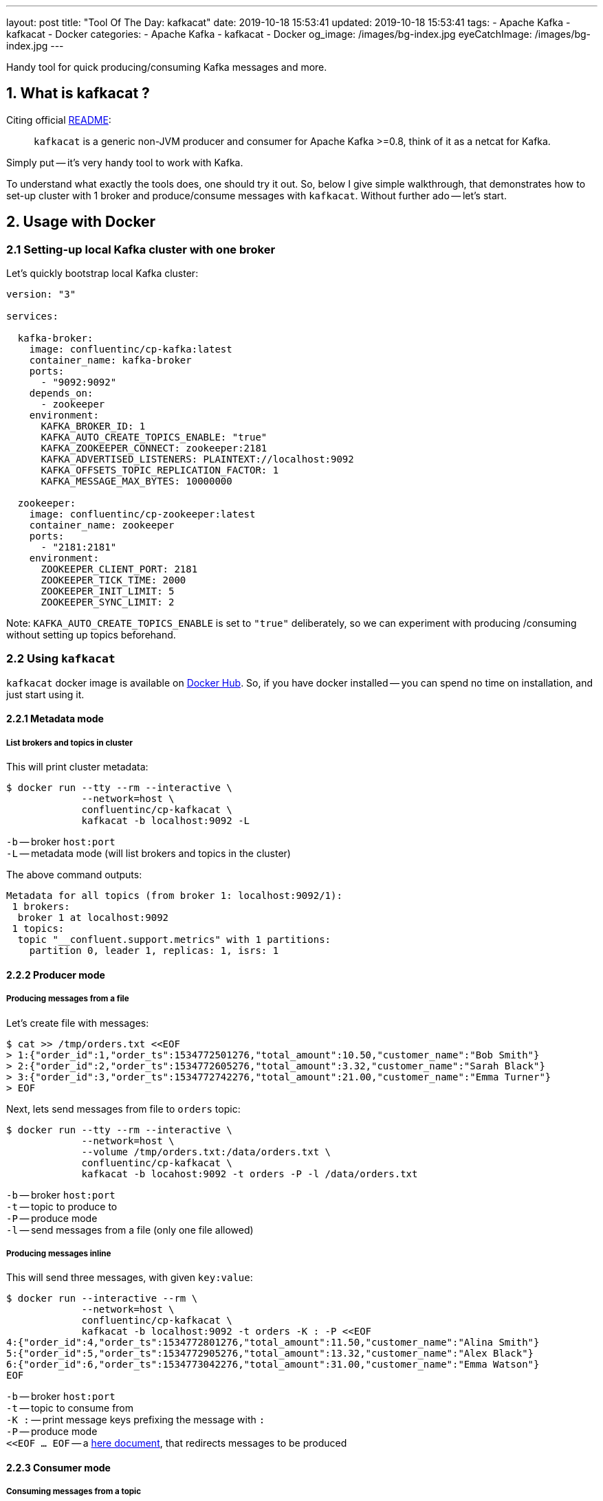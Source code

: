 ---
layout: post
title:  "Tool Of The Day: kafkacat"
date: 2019-10-18 15:53:41
updated: 2019-10-18 15:53:41
tags:
    - Apache Kafka
    - kafkacat
    - Docker
categories:
    - Apache Kafka
    - kafkacat
    - Docker
og_image: /images/bg-index.jpg
eyeCatchImage: /images/bg-index.jpg
---

:kafkacat-readme-url: https://github.com/edenhill/kafkacat
:kafkacat-dockerhub-url: https://hub.docker.com/r/confluentinc/cp-kafkacat/
:here-docs-reference-url: http://tldp.org/LDP/abs/html/here-docs.html

Handy tool for quick producing/consuming Kafka messages and more.

++++
<!-- more -->
++++

== 1. What is kafkacat ?

Citing official {kafkacat-readme-url}[README]:

[quote]
____
`kafkacat` is a generic non-JVM producer and consumer for Apache Kafka >=0.8, think of it as a netcat for Kafka.
____

Simply put -- it's very handy tool to work with Kafka.

To understand what exactly the tools does, one should try it out.
So, below I give simple walkthrough, that demonstrates how to set-up cluster with 1 broker and produce/consume messages with `kafkacat`.
Without further ado -- let's start.

== 2. Usage with Docker

=== 2.1 Setting-up local Kafka cluster with one broker

Let's quickly bootstrap local Kafka cluster:

[source,yaml]
----
version: "3"

services:

  kafka-broker:
    image: confluentinc/cp-kafka:latest
    container_name: kafka-broker
    ports:
      - "9092:9092"
    depends_on:
      - zookeeper
    environment:
      KAFKA_BROKER_ID: 1
      KAFKA_AUTO_CREATE_TOPICS_ENABLE: "true"
      KAFKA_ZOOKEEPER_CONNECT: zookeeper:2181
      KAFKA_ADVERTISED_LISTENERS: PLAINTEXT://localhost:9092
      KAFKA_OFFSETS_TOPIC_REPLICATION_FACTOR: 1
      KAFKA_MESSAGE_MAX_BYTES: 10000000

  zookeeper:
    image: confluentinc/cp-zookeeper:latest
    container_name: zookeeper
    ports:
      - "2181:2181"
    environment:
      ZOOKEEPER_CLIENT_PORT: 2181
      ZOOKEEPER_TICK_TIME: 2000
      ZOOKEEPER_INIT_LIMIT: 5
      ZOOKEEPER_SYNC_LIMIT: 2
----

Note: `KAFKA_AUTO_CREATE_TOPICS_ENABLE` is set to `"true"` deliberately, so we can experiment with producing /consuming without setting up topics beforehand.

=== 2.2 Using `kafkacat`

`kafkacat` docker image is available on {kafkacat-dockerhub-url}[Docker Hub].
So, if you have docker installed -- you can spend no time on installation, and just start using it.

==== 2.2.1 Metadata  mode

===== List brokers and topics in cluster

This will print cluster metadata:

[source,shell script]
----
$ docker run --tty --rm --interactive \
             --network=host \
             confluentinc/cp-kafkacat \
             kafkacat -b localhost:9092 -L
----

`-b` -- broker `host:port` +
`-L` -- metadata mode (will list brokers and topics in the cluster)

The above command outputs:

[source,shell script]
----
Metadata for all topics (from broker 1: localhost:9092/1):
 1 brokers:
  broker 1 at localhost:9092
 1 topics:
  topic "__confluent.support.metrics" with 1 partitions:
    partition 0, leader 1, replicas: 1, isrs: 1
----

==== 2.2.2 Producer mode

===== Producing messages from a file

Let's create file with messages:

[source,shell script]
----
$ cat >> /tmp/orders.txt <<EOF
> 1:{"order_id":1,"order_ts":1534772501276,"total_amount":10.50,"customer_name":"Bob Smith"}
> 2:{"order_id":2,"order_ts":1534772605276,"total_amount":3.32,"customer_name":"Sarah Black"}
> 3:{"order_id":3,"order_ts":1534772742276,"total_amount":21.00,"customer_name":"Emma Turner"}
> EOF
----

Next, lets send messages from file to `orders` topic:

[source,shell script]
----
$ docker run --tty --rm --interactive \
             --network=host \
             --volume /tmp/orders.txt:/data/orders.txt \
             confluentinc/cp-kafkacat \
             kafkacat -b locahost:9092 -t orders -P -l /data/orders.txt
----

`-b` -- broker `host:port` +
`-t` -- topic to produce to +
`-P` -- produce mode +
`-l` -- send messages from a file (only one file allowed)

===== Producing messages inline

This will send three messages, with given `key:value`:

[source,shell script]
----
$ docker run --interactive --rm \
             --network=host \
             confluentinc/cp-kafkacat \
             kafkacat -b localhost:9092 -t orders -K : -P <<EOF
4:{"order_id":4,"order_ts":1534772801276,"total_amount":11.50,"customer_name":"Alina Smith"}
5:{"order_id":5,"order_ts":1534772905276,"total_amount":13.32,"customer_name":"Alex Black"}
6:{"order_id":6,"order_ts":1534773042276,"total_amount":31.00,"customer_name":"Emma Watson"}
EOF
----

`-b` -- broker `host:port` +
`-t` -- topic to consume from +
`-K :` -- print message keys prefixing the message with `:` +
`-P` -- produce mode +
`<<EOF ... EOF` -- a {here-docs-reference-url}[here document], that redirects messages to be produced

==== 2.2.3 Consumer mode

===== Consuming messages from a topic

[source,shell script]
----
$ docker run --tty --rm --interactive \
             --network=host \
             confluentinc/cp-kafkacat \
             kafkacat -C -b localhost:9092 -K: \
                      -f '\nKey (%K bytes): %k\t\nValue (%S bytes): %s\n\Partition: %p\tOffset: %o\n--\n' \
                      -t orders -c 1
----

`-C` -- consume mode +
`-b` -- broker `host:port` +
`-K :` -- print message keys prefixing the message with `:` +
`-f` -- output formatting string +
`-t` -- topic to consume from +
`-c` -- exit after producing 1 message

The above command will consume all messages from `orders` topic:

[source,shell script]
----
Key (-1 bytes):
Value (90 bytes): 1:{"order_id":1,"order_ts":1534772501276,"total_amount":10.50,"customer_name":"Bob Smith"}
Partition: 0	Offset: 0
----

==== 2.2.4 Query mode

Query mode allows to query offset by timestamp in the following format:

[source,shell script]
----
kafkacat -Q -b broker -t <topic>:<partition>:<timestamp>
----

===== Consuming offset from a topic

[source,shell script]
----
$ docker run --tty --rm --interactive \
             --network=host \
             confluentinc/cp-kafkacat \
             kafkacat -Q -b localhost:9092 -t orders:0:-1
----

`-Q` -- query mode +
`-b` -- broker `host:port` +
`-t` -- topic to consume from

The above command will output:
[source,shell script]
----
orders [0] offset 6
----

Now that we have the offset, let's query all messages after specified offset:

[source,shell script]
----
$ docker run --tty --rm --interactive \
             --network=host \
             confluentinc/cp-kafkacat \
             kafkacat -q -b localhost:9092 -t orders -p 0 -o 5
----

`-q` -- be quite (verbosity set to 0) +
`-p` -- partition +
`-o` -- offset to start consuming from


== 3. Conclusion

That's it for now. Hopefully, you learnt something interesting or useful ;)